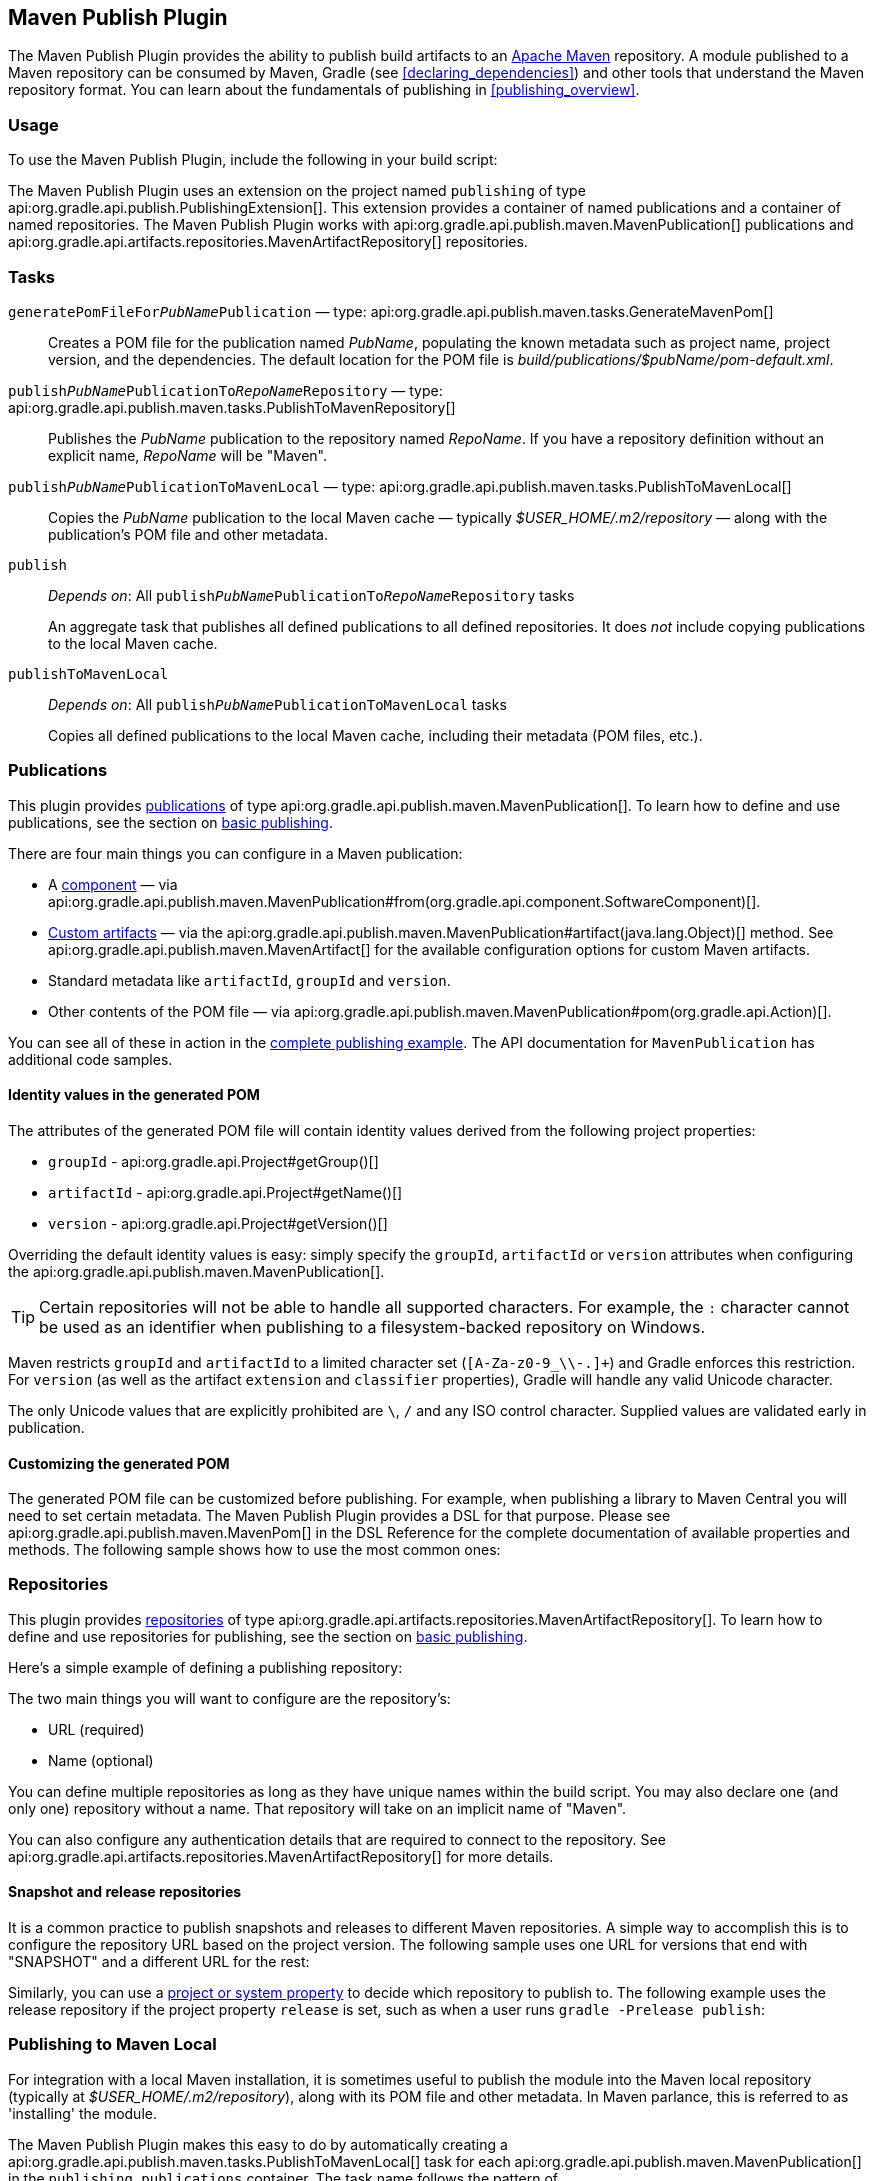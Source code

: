 // Copyright 2017 the original author or authors.
//
// Licensed under the Apache License, Version 2.0 (the "License");
// you may not use this file except in compliance with the License.
// You may obtain a copy of the License at
//
//      http://www.apache.org/licenses/LICENSE-2.0
//
// Unless required by applicable law or agreed to in writing, software
// distributed under the License is distributed on an "AS IS" BASIS,
// WITHOUT WARRANTIES OR CONDITIONS OF ANY KIND, either express or implied.
// See the License for the specific language governing permissions and
// limitations under the License.

[[publishing_maven]]
== Maven Publish Plugin

The Maven Publish Plugin provides the ability to publish build artifacts to an http://maven.apache.org/[Apache Maven] repository. A module published to a Maven repository can be consumed by Maven, Gradle (see <<declaring_dependencies>>) and other tools that understand the Maven repository format. You can learn about the fundamentals of publishing in <<publishing_overview>>.


[[publishing_maven:usage]]
=== Usage

To use the Maven Publish Plugin, include the following in your build script:

++++
<sample id="publishing_maven:apply_plugin" dir="maven-publish/quickstart" title="Applying the Maven Publish Plugin">
    <sourcefile file="build.gradle" snippet="use-plugin"/>
</sample>
++++

The Maven Publish Plugin uses an extension on the project named `publishing` of type api:org.gradle.api.publish.PublishingExtension[]. This extension provides a container of named publications and a container of named repositories. The Maven Publish Plugin works with api:org.gradle.api.publish.maven.MavenPublication[] publications and api:org.gradle.api.artifacts.repositories.MavenArtifactRepository[] repositories.

[[publishing_maven:tasks]]
=== Tasks

[[publishing_maven:generate-pom]]
`generatePomFileFor__PubName__Publication` — type: api:org.gradle.api.publish.maven.tasks.GenerateMavenPom[]::
Creates a POM file for the publication named _PubName_, populating the known metadata such as project name, project version, and the dependencies. The default location for the POM file is _build/publications/$pubName/pom-default.xml_.

`publish__PubName__PublicationTo__RepoName__Repository` — type: api:org.gradle.api.publish.maven.tasks.PublishToMavenRepository[]::
Publishes the _PubName_ publication to the repository named _RepoName_. If you have a repository definition without an explicit name, _RepoName_ will be "Maven".

`publish__PubName__PublicationToMavenLocal` — type: api:org.gradle.api.publish.maven.tasks.PublishToMavenLocal[]::
Copies the _PubName_ publication to the local Maven cache — typically _$USER_HOME/.m2/repository_ — along with the publication's POM file and other metadata.

`publish`::
_Depends on_: All `publish__PubName__PublicationTo__RepoName__Repository` tasks
+
An aggregate task that publishes all defined publications to all defined repositories. It does _not_ include copying publications to the local Maven cache.

`publishToMavenLocal`::
_Depends on_: All `publish__PubName__PublicationToMavenLocal` tasks
+
Copies all defined publications to the local Maven cache, including their metadata (POM files, etc.).


[[publishing_maven:publications]]
=== Publications

This plugin provides <<glossary:publication,publications>> of type api:org.gradle.api.publish.maven.MavenPublication[]. To learn how to define and use publications, see the section on <<sec:basic_publishing,basic publishing>>.

There are four main things you can configure in a Maven publication:

 * A <<glossary:component,component>> — via api:org.gradle.api.publish.maven.MavenPublication#from(org.gradle.api.component.SoftwareComponent)[].
 * <<sec:publishing_custom_artifacts_to_maven,Custom artifacts>> — via the api:org.gradle.api.publish.maven.MavenPublication#artifact(java.lang.Object)[] method. See api:org.gradle.api.publish.maven.MavenArtifact[] for the available configuration options for custom Maven artifacts.
 * Standard metadata like `artifactId`, `groupId` and `version`.
 * Other contents of the POM file — via api:org.gradle.api.publish.maven.MavenPublication#pom(org.gradle.api.Action)[].

You can see all of these in action in the <<publishing_maven:complete_example,complete publishing example>>. The API documentation for `MavenPublication` has additional code samples.

[[sec:identity_values_in_the_generated_pom]]
==== Identity values in the generated POM

The attributes of the generated POM file will contain identity values derived from the following project properties:

* `groupId` - api:org.gradle.api.Project#getGroup()[]
* `artifactId` - api:org.gradle.api.Project#getName()[]
* `version` - api:org.gradle.api.Project#getVersion()[]

Overriding the default identity values is easy: simply specify the `groupId`, `artifactId` or `version` attributes when configuring the api:org.gradle.api.publish.maven.MavenPublication[].

++++
<sample dir="maven-publish/multiple-publications" id="publishing_maven:publish-customize-identity" title="customizing the publication identity">
    <sourcefile file="build.gradle" snippet="customize-identity"/>
</sample>
++++

[TIP]
====
Certain repositories will not be able to handle all supported characters. For example, the `:` character cannot be used as an identifier when publishing to a filesystem-backed repository on Windows.
====

Maven restricts `groupId` and `artifactId` to a limited character set (`[A-Za-z0-9_\\-.]+`) and Gradle enforces this restriction. For `version` (as well as the artifact `extension` and `classifier` properties), Gradle will handle any valid Unicode character.

The only Unicode values that are explicitly prohibited are `\`, `/` and any ISO control character. Supplied values are validated early in publication.

[[sec:modifying_the_generated_pom]]
==== Customizing the generated POM

The generated POM file can be customized before publishing. For example, when publishing a library to Maven Central you will need to set certain metadata. The Maven Publish Plugin provides a DSL for that purpose. Please see api:org.gradle.api.publish.maven.MavenPom[] in the DSL Reference for the complete documentation of available properties and methods. The following sample shows how to use the most common ones:

++++
<sample dir="signing/maven-publish" id="publishing_maven:pom_customization" title="Customizing the POM file">
    <sourcefile file="build.gradle" snippet="pom-customization"/>
</sample>
++++

[[publishing_maven:repositories]]
=== Repositories

This plugin provides <<sub:terminology_repository,repositories>> of type api:org.gradle.api.artifacts.repositories.MavenArtifactRepository[]. To learn how to define and use repositories for publishing, see the section on <<sec:basic_publishing,basic publishing>>.

Here's a simple example of defining a publishing repository:

++++
<sample dir="maven-publish/quickstart" id="publishing_maven:example:repositories" title="Declaring repositories to publish to">
    <sourcefile file="build.gradle" snippet="repositories"/>
</sample>
++++

The two main things you will want to configure are the repository's:

 * URL (required)
 * Name (optional)
 
You can define multiple repositories as long as they have unique names within the build script. You may also declare one (and only one) repository without a name. That repository will take on an implicit name of "Maven".

You can also configure any authentication details that are required to connect to the repository. See api:org.gradle.api.artifacts.repositories.MavenArtifactRepository[] for more details.

[[publishing_maven:snapshot_and_release_repositories]]
==== Snapshot and release repositories

It is a common practice to publish snapshots and releases to different Maven repositories. A simple way to accomplish this is to configure the repository URL based on the project version. The following sample uses one URL for versions that end with "SNAPSHOT" and a different URL for the rest:

++++
<sample dir="maven-publish/javaProject" id="publishing_maven:example:repo-url-from-variable" title="Configuring repository URL based on project version">
    <sourcefile file="build.gradle" snippet="repo-url-from-variable"/>
</sample>
++++

Similarly, you can use a <<build_environment, project or system property>> to decide which repository to publish to. The following example uses the release repository if the project property `release` is set, such as when a user runs `gradle -Prelease publish`:

++++
<sample dir="maven-publish/javaProject" id="publishing_maven:example:repo-url-from-variable" title="Configuring repository URL based on project property">
    <sourcefile file="build.gradle" snippet="repo-url-from-project-property"/>
</sample>
++++

[[publishing_maven:install]]
=== Publishing to Maven Local

For integration with a local Maven installation, it is sometimes useful to publish the module into the Maven local repository (typically at _$USER_HOME/.m2/repository_), along with its POM file and other metadata. In Maven parlance, this is referred to as 'installing' the module.

The Maven Publish Plugin makes this easy to do by automatically creating a api:org.gradle.api.publish.maven.tasks.PublishToMavenLocal[] task for each api:org.gradle.api.publish.maven.MavenPublication[] in the `publishing.publications` container. The task name follows the pattern of `publish__PubName__PublicationToMavenLocal`. Each of these tasks is wired into the `publishToMavenLocal` aggregate task. You do not need to have `mavenLocal()` in your `publishing.repositories` section.

[[publishing_maven:complete_example]]
=== Complete example

The following example demonstrates how to sign and publish a Java library including sources, Javadoc, and a customized POM:

++++
<sample dir="signing/maven-publish" id="publishing_maven:complete_example:sample" title="Publishing a Java library">
    <sourcefile file="build.gradle"/>
</sample>
++++

The result is that the following artifacts will be published:

* The POM: `my-library-1.0.pom`
* The primary JAR artifact for the Java component: `my-library-1.0.jar`
* The sources JAR artifact that has been explicitly configured: `my-library-1.0-sources.jar`
* The Javadoc JAR artifact that has been explicitly configured: `my-library-1.0-javadoc.jar`

The <<signing_plugin, Signing Plugin>> is used to generate a signature file for each artifact. In addition, checksum files will be generated for all artifacts and signature files.

[[publishing_maven:deferred_configuration]]
=== Removal of deferred configuration behavior

[NOTE]
====
Gradle 5.0 will change the behavior of the publishing {} block. Read on to find out how you can make your build compatible today.
====

Prior to Gradle 4.8, the `publishing {}` block was implicitly treated as if all the logic inside it was executed after the project is evaluated.
This caused quite a bit of confusion, because it was the only block that behaved that way.
As part of the stabilization effort in Gradle 4.8, we are deprecating this behavior and asking all users to migrate their build.

The new, stable behavior can be switched on by adding the following to your settings file:

    enableFeaturePreview('STABLE_PUBLISHING')

We recommend doing a test run with a local repository to see whether all artifacts still have the expected coordinates.
In most cases everything should work as before and you are done.

If the coordinates change unexpectedly, you may have some logic inside your publishing block or in a plugin that is depending on the deferred configuration behavior.
For instance, the following logic assumes that the subprojects will be evaluated when the artifactId is set:

[source,groovy]
----
subprojects {
    publishing {
        publications {
            mavenJava {
                from components.java
                artifactId = jar.baseName
            }
        }
    }
}
----

This kind of logic must be wrapped in an `afterEvaluate {}` block to make it work going forward.


[source,groovy]
----
subprojects {
    publishing {
        publications {
            mavenJava {
                from components.java
                afterEvaluate {
                    artifactId = jar.baseName
                }
            }
        }
    }
}
----
